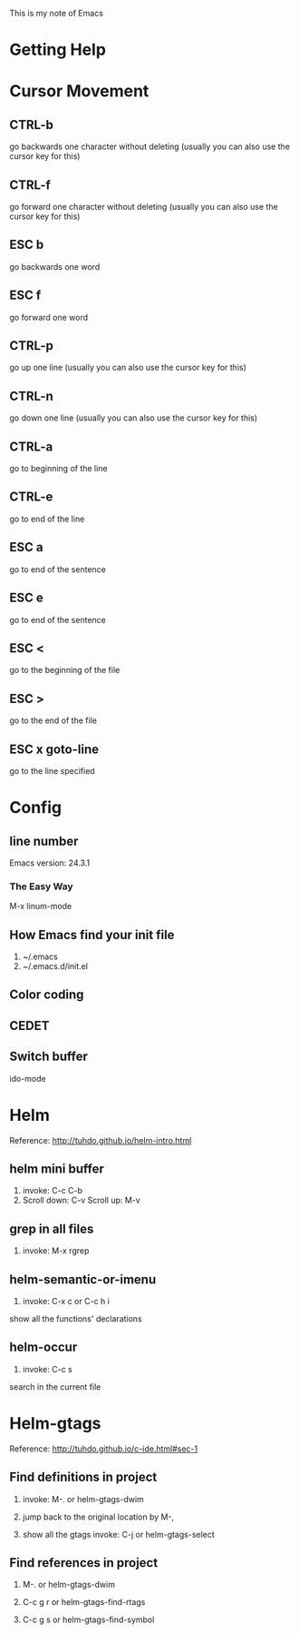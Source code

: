 This is my note of Emacs


* Getting Help

* Cursor Movement

** CTRL-b
go backwards one character without deleting (usually you can also use the cursor key for this)

** CTRL-f
go forward one character without deleting (usually you can also use the cursor key for this)

** ESC b
go backwards one word

** ESC f
go forward one word

** CTRL-p
go up one line (usually you can also use the cursor key for this)

** CTRL-n
go down one line (usually you can also use the cursor key for this)

** CTRL-a
go to beginning of the line

** CTRL-e
go to end of the line

** ESC a
go to end of the sentence

** ESC e
go to end of the sentence

** ESC <
go to the beginning of the file

** ESC >
go to the end of the file

** ESC x goto-line
go to the line specified




* Config

** line number

Emacs version: 24.3.1

*** The Easy Way

M-x linum-mode




** How Emacs find your init file

1. ~/.emacs
2. ~/.emacs.d/init.el


** Color coding


** CEDET


** Switch buffer
ido-mode   





* Helm

Reference: http://tuhdo.github.io/helm-intro.html


** helm mini buffer

1. invoke: C-c C-b
2. Scroll down: C-v
   Scroll up: M-v

** grep in all files

1. invoke: M-x rgrep

** helm-semantic-or-imenu

1. invoke: C-x c or C-c h i

show all the functions' declarations

** helm-occur

1. invoke: C-c s

search in the current file


* Helm-gtags

Reference: http://tuhdo.github.io/c-ide.html#sec-1

** Find definitions in project

1. invoke: M-. or helm-gtags-dwim

2. jump back to the original location by M-,

3. show all the gtags
   invoke: C-j or helm-gtags-select

** Find references in project

1. M-. or helm-gtags-dwim

2. C-c g r or helm-gtags-find-rtags

3. C-c g s or helm-gtags-find-symbol

